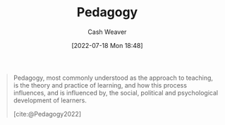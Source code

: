 :PROPERTIES:
:ID:       85cfa8c4-9c7b-47d9-a593-8548385027f7
:END:
#+title: Pedagogy
#+author: Cash Weaver
#+date: [2022-07-18 Mon 18:48]
#+filetags: :concept:

#+begin_quote
Pedagogy, most commonly understood as the approach to teaching, is the theory and practice of learning, and how this process influences, and is influenced by, the social, political and psychological development of learners.

[cite:@Pedagogy2022]
#+end_quote

#+print_bibliography:
* Anki :noexport:
:PROPERTIES:
:ANKI_DECK: Default
:END:
** [[id:85cfa8c4-9c7b-47d9-a593-8548385027f7][Pedagogy]]
:PROPERTIES:
:ANKI_DECK: Default
:ANKI_NOTE_TYPE: Definition
:ANKI_NOTE_ID: 1658195446075
:END:
*** Context
*** Definition
The how of teaching.
*** Extra
The theory and practice of learning, and how this process influences and is influenced by the development of learners.
*** Source
[cite:@Pedagogy2022]
